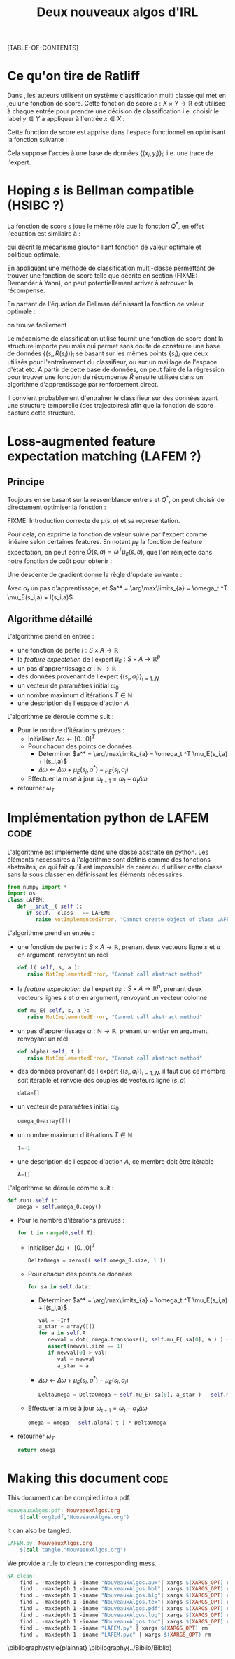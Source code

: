 #+OPTIONS: LaTeX:dvipng

#+EXPORT_EXCLUDE_TAGS: code
#+LATEX_HEADER: \usepackage{amsmath}
#+LATEX_HEADER: \usepackage{amsthm}
#+LaTeX_HEADER: \newtheorem{definition}{Definition}
#+LaTeX_HEADER: \usepackage{natbib}
#+TITLE:Deux nouveaux algos d'IRL
[TABLE-OF-CONTENTS]

* Ce qu'on tire de Ratliff
  \label{sdef.sec}
  Dans \citep{ratliff2007imitation}, les auteurs utilisent un système classification multi classe qui met en jeu une fonction de score. Cette fonction de score $s : X\times Y \rightarrow \mathbb{R}$ est utilisée à chaque entrée pour prendre une décision de classification i.e. choisir le label $y\in Y$ à appliquer à l'entrée $x\in X$ :
  \begin{equation}
  \label{sdef.eqn}
  y^* = \arg\max_{y \in Y} s(x,y)
  \end{equation}
  Cette fonction de score est apprise dans l'espace fonctionnel en optimisant la fonction suivante : 
  \begin{equation}
  r[s] = {1\over N} \sum_{i=1}^N\left(\max_{y\in Y}(s(x_i,y) + l(x_i,y)) - s(x_i,y_i) \right)
  \end{equation}
  Cela suppose l'accès à une base de données $\{(x_i,y_i)\}_i$; i.e. une trace de l'expert.
* Hoping $s$ is Bellman compatible (HSIBC ?)
  La fonction de score $s$ joue le même rôle que la fonction $Q^*$, en effet l'equation \ref{sdef.eqn} est similaire à :
  \begin{equation}
  \pi^*(s) = \arg\max_{a} Q^*(s,a)
  \end{equation}
  qui décrit le mécanisme glouton liant fonction de valeur optimale et politique optimale.
  
  En appliquant une méthode de classification multi-classe permettant de trouver une fonction de score telle que décrite en section \ref{sdef.sec} (FIXME: Demander à Yann), on peut potentiellement arriver à retrouver la récompense.

  En partant de l'équation de Bellman définissant la fonction de valeur optimale : 
  \begin{equation}
  Q^* = R + \gamma PQ^*
  \end{equation}
  on trouve facilement 
  \begin{equation}
  R = Q^*(Id - \gamma P)
  \end{equation}
  
  Le mécanisme de classification utilisé fournit une fonction de score dont la structure importe peu mais qui permet sans doute de construire une base de données $\{(s_i,R(s_i))\}_i$ se basant sur les mêmes points $\{s_i\}_i$ que ceux utilisés pour l'entraînement du classifieur, ou sur un maillage de l'espace d'état etc. A partir de cette base de données, on peut faire de la régression pour trouver une fonction de récompense $\hat R$ ensuite utilisée dans un algorithme d'apprentissage par renforcement direct.


  Il convient probablement d'entraîner le classifieur sur des données ayant une structure temporelle (des trajectoires) afin que la fonction de score capture cette structure.
* Loss-augmented feature expectation matching (LAFEM ?)
** Principe
  Toujours en se basant sur la ressemblance entre $s$ et $Q^*$, on peut choisir de directement optimiser la fonction :
  \begin{equation}
  L_n(q) = {1\over N} \sum_{i=1}^N\left(\max_{a}(q(s_i,a) + l(s_i,a)) - q(s_i,a_i) \right)
  \end{equation}

  FIXME: Introduction correcte de $\mu(s,a)$ et sa représentation.

  Pour cela, on exprime la fonction de valeur suivie par l'expert comme linéaire selon certaines features. En notant $\mu_E$ la fonction de feature expectation, on peut écrire $\hat Q(s,a) = \omega ^T \mu_E(s,a)$, que l'on réinjecte dans notre fonction de coût pour obtenir : 
 \begin{equation}
  L_n(\omega) = {1\over N} \sum_{i=1}^N\left(\max_{a}(\omega ^T \mu_E(s_i,a) + l(s_i,a)) - \omega ^T \mu_E(s_i,a_i) \right)
  \end{equation}

  Une descente de gradient donne la règle d'update suivante :
  \begin{equation}
  \omega_{t+1} = \omega_t -\alpha_t\sum_{i=1}^N\left(\mu_E(s_i,a^*) - \mu_E(s_i,a_i)\right)
  \end{equation}

  Avec $\alpha_t$ un pas d'apprentissage, et $a^* = \arg\max\limits_{a} = \omega_t ^T \mu_E(s_i,a) + l(s_i,a)$
** Algorithme détaillé
   L'algorithme prend en entrée :
   - une fonction de perte $l : S\times A \rightarrow \mathbb R$
   - la /feature expectation/ de l'expert $\mu_E : S\times A \rightarrow \mathbb R ^p$
   - un pas d'apprentissage $\alpha : \mathbb N \rightarrow \mathbb R$
   - des données provenant de l'expert $\{(s_i,a_i)\}_{i=1..N}$
   - un vecteur de paramètres initial $\omega_0$
   - un nombre maximum d'itérations $T\in \mathbb N$
   - une description de l'espace d'action $A$

     
   L'algorithme se déroule comme suit : 
   - Pour le nombre d'itérations prévues :
     - Initialiser $\Delta\omega \leftarrow [0...0]^T$
     - Pour chacun des points de données
       - Déterminer $a^* = \arg\max\limits_{a} = \omega_t ^T \mu_E(s_i,a) + l(s_i,a)$
       - $\Delta\omega \leftarrow \Delta\omega + \mu_E(s_i,a^*) - \mu_E(s_i,a_i)$
     - Effectuer la mise à jour $\omega_{t+1} = \omega_t -\alpha_t\Delta\omega$
   - retourner $\omega_T$

* Implémentation python de LAFEM :code:
  :PROPERTIES:
  :ID:       879A40A3-5890-4665-86C0-826ABD3BC1BC
  :END:
   L'algorithme est implémenté dans une classe abstraite en python. Les éléments nécessaires à l'algorithme sont définis comme des fonctions abstraites, ce qui fait qu'il est impossible de créer ou d'utiliser cette classe sans la sous classer en définissant les éléments nécessaires.

#+begin_src python :tangle LAFEM.py
from numpy import *
import os
class LAFEM:
   def __init__( self ):
      if self.__class__ == LAFEM:
         raise NotImplementedError, "Cannot create object of class LAFEM"
#+end_src

   L'algorithme prend en entrée :
   - une fonction de perte $l : S\times A \rightarrow \mathbb R$, prenant deux vecteurs ligne $s$ et $a$ en argument, renvoyant un réel
     #+begin_src python :tangle LAFEM.py
   def l( self, s, a ):
      raise NotImplementedError, "Cannot call abstract method"
     #+end_src
   - la /feature expectation/ de l'expert $\mu_E : S\times A \rightarrow \mathbb R ^p$, prenant deux vecteurs lignes $s$ et $a$ en argument, renvoyant un vecteur colonne
     #+begin_src python :tangle LAFEM.py
   def mu_E( self, s, a ):
      raise NotImplementedError, "Cannot call abstract method"
     #+end_src
   - un pas d'apprentissage $\alpha : \mathbb N \rightarrow \mathbb R$, prenant un entier en argument, renvoyant un réel
     #+begin_src python :tangle LAFEM.py
   def alpha( self, t ):
      raise NotImplementedError, "Cannot call abstract method"
     #+end_src
   - des données provenant de l'expert $\{(s_i,a_i)\}_{i=1..N}$, il faut que ce membre soit iterable et renvoie des couples de vecteurs ligne $(s,a)$
     #+begin_src python :tangle LAFEM.py
   data=[]
     #+end_src
   - un vecteur de paramètres initial $\omega_0$
     #+begin_src python :tangle LAFEM.py
   omega_0=array([])
     #+end_src
   - un nombre maximum d'itérations $T\in \mathbb N$
     #+begin_src python :tangle LAFEM.py
   T=-1
     #+end_src
   - une description de l'espace d'action $A$, ce membre doit être itérable
     #+begin_src python :tangle LAFEM.py
   A=[]
     #+end_src

     
   L'algorithme se déroule comme suit : 
   #+begin_src python :tangle LAFEM.py
   def run( self ):
      omega = self.omega_0.copy()
   #+end_src
   - Pour le nombre d'itérations prévues :
     #+begin_src python :tangle LAFEM.py
      for t in range(0,self.T):
     #+end_src
     - Initialiser $\Delta\omega \leftarrow [0...0]^T$
       #+begin_src python :tangle LAFEM.py
         DeltaOmega = zeros(( self.omega_0.size, 1 ))
       #+end_src
     - Pour chacun des points de données
       #+begin_src python :tangle LAFEM.py
         for sa in self.data:
       #+end_src
       - Déterminer $a^* = \arg\max\limits_{a} = \omega_t ^T \mu_E(s_i,a) + l(s_i,a)$
         #+begin_src python :tangle LAFEM.py
            val = -Inf
            a_star = array([])
            for a in self.A:
               newval = dot( omega.transpose(), self.mu_E( sa[0], a ) ) + self.l( sa[0], a )
               assert(newval.size == 1)
               if newval[0] > val:
                  val = newval
                  a_star = a
         #+end_src
       - $\Delta\omega \leftarrow \Delta\omega + \mu_E(s_i,a^*) - \mu_E(s_i,a_i)$	 
         #+begin_src python :tangle LAFEM.py
            DeltaOmega = DeltaOmega + self.mu_E( sa[0], a_star ) - self.mu_E( sa[0], sa[1] )
         #+end_src
     - Effectuer la mise à jour $\omega_{t+1} = \omega_t -\alpha_t\Delta\omega$
       #+begin_src python :tangle LAFEM.py
            omega = omega - self.alpha( t ) * DeltaOmega
       #+end_src
   - retourner $\omega_T$
     #+begin_src python :tangle LAFEM.py
      return omega
     #+end_src
     
* Making this document :code:
This document can be compiled into a pdf.
#+srcname: NA_org2pdf_make
#+begin_src makefile
NouveauxAlgos.pdf: NouveauxAlgos.org
	$(call org2pdf,"NouveauxAlgos.org")
#+end_src

It can also be tangled.
#+srcname: NA_code_make
#+begin_src makefile
LAFEM.py: NouveauxAlgos.org
	$(call tangle,"NouveauxAlgos.org")
#+end_src
We provide a rule to clean the corresponding mess.
#+srcname: NA_clean_make
#+begin_src makefile
NA_clean:
	find . -maxdepth 1 -iname "NouveauxAlgos.aux"| xargs $(XARGS_OPT) rm
	find . -maxdepth 1 -iname "NouveauxAlgos.bbl"| xargs $(XARGS_OPT) rm
	find . -maxdepth 1 -iname "NouveauxAlgos.blg"| xargs $(XARGS_OPT) rm
	find . -maxdepth 1 -iname "NouveauxAlgos.tex"| xargs $(XARGS_OPT) rm
	find . -maxdepth 1 -iname "NouveauxAlgos.pdf"| xargs $(XARGS_OPT) rm
	find . -maxdepth 1 -iname "NouveauxAlgos.log"| xargs $(XARGS_OPT) rm 
	find . -maxdepth 1 -iname "NouveauxAlgos.toc"| xargs $(XARGS_OPT) rm
	find . -maxdepth 1 -iname "LAFEM.py" | xargs $(XARGS_OPT) rm
	find . -maxdepth 1 -iname "LAFEM.pyc" | xargs $(XARGS_OPT) rm
#+end_src
\bibliographystyle{plainnat}
\bibliography{../Biblio/Biblio}
